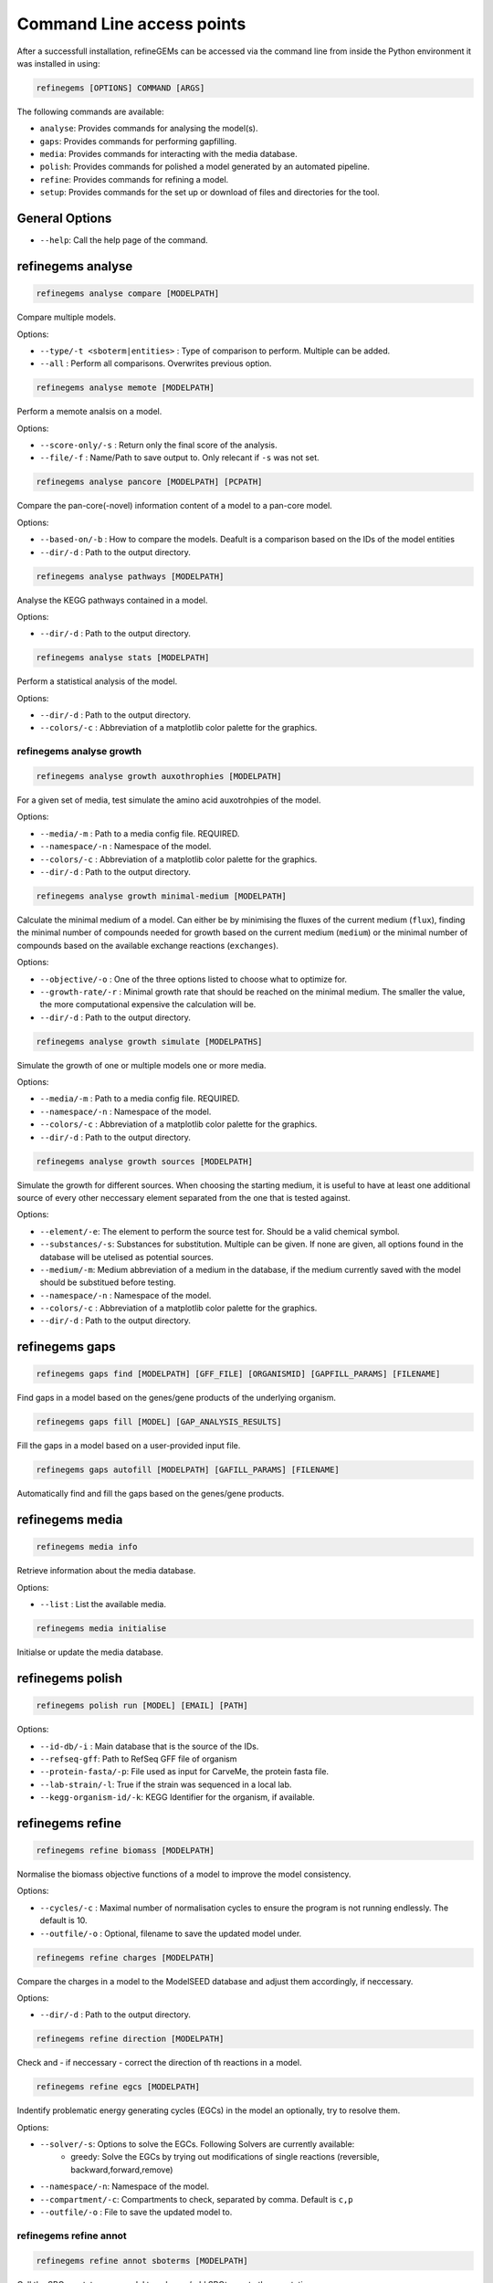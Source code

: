 Command Line access points
==========================

After a successfull installation, refineGEMs can be accessed via the command line
from inside the Python environment it was installed in using:

.. code-block:: bash

    refinegems [OPTIONS] COMMAND [ARGS]


The following commands are available:

- ``analyse``: Provides commands for analysing the model(s).
- ``gaps``: Provides commands for performing gapfilling.
- ``media``: Provides commands for interacting with the media database.
- ``polish``: Provides commands for polished a model generated by an automated pipeline.
- ``refine``: Provides commands for refining a model. 
- ``setup``: Provides commands for the set up or download of files and directories for the tool.

General Options
---------------

- ``--help``: Call the help page of the command.

refinegems analyse 
------------------

.. code:: bash 
    
    refinegems analyse compare [MODELPATH]

Compare multiple models.

Options:

- ``--type/-t <sboterm|entities>`` : Type of comparison to perform. Multiple can be added.
- ``--all`` : Perform all comparisons. Overwrites previous option.

.. code:: bash  
    
    refinegems analyse memote [MODELPATH]
    
Perform a memote analsis on a model.

Options:

- ``--score-only/-s`` : Return only the final score of the analysis.
- ``--file/-f`` :  Name/Path to save output to. Only relecant if ``-s`` was not set.

.. code:: bash 
  
  refinegems analyse pancore [MODELPATH] [PCPATH]

Compare the pan-core(-novel) information content of a model to a pan-core model.

Options:

- ``--based-on/-b`` : How to compare the models. Deafult is a comparison based on the IDs 
  of the model entities
- ``--dir/-d`` : Path to the output directory. 

.. code:: bash 
  
  refinegems analyse pathways [MODELPATH]

Analyse the KEGG pathways contained in a model.

Options:

- ``--dir/-d`` : Path to the output directory. 

.. code:: bash 
  
  refinegems analyse stats [MODELPATH]

Perform a statistical analysis of the model.

Options:

- ``--dir/-d`` : Path to the output directory. 
- ``--colors/-c`` : Abbreviation of a matplotlib color palette for the graphics.

refinegems analyse growth 
^^^^^^^^^^^^^^^^^^^^^^^^^

.. code:: bash 
  
  refinegems analyse growth auxothrophies [MODELPATH]

For a given set of media, test simulate the amino acid auxotrohpies of the model.

Options:

- ``--media/-m`` : Path to a media config file. REQUIRED.
- ``--namespace/-n`` : Namespace of the model.
- ``--colors/-c`` : Abbreviation of a matplotlib color palette for the graphics.
- ``--dir/-d`` : Path to the output directory. 

.. code:: bash 
  
  refinegems analyse growth minimal-medium [MODELPATH]

Calculate the minimal medium of a model. Can either be by minimising the fluxes of the current medium
(``flux``), finding the minimal number of compounds needed for growth based on the current medium (``medium``) or the
minimal number of compounds based on the available exchange reactions (``exchanges``).

Options:

- ``--objective/-o`` : One of the three options listed to choose what to optimize for.
- ``--growth-rate/-r`` : Minimal growth rate that should be reached on the minimal medium. The smaller the value, the more computational expensive the calculation will be.
- ``--dir/-d`` : Path to the output directory. 

.. code:: bash 
  
  refinegems analyse growth simulate [MODELPATHS]

Simulate the growth of one or multiple models one or more media.

Options:

- ``--media/-m`` : Path to a media config file. REQUIRED.
- ``--namespace/-n`` : Namespace of the model.
- ``--colors/-c`` : Abbreviation of a matplotlib color palette for the graphics.
- ``--dir/-d`` : Path to the output directory. 

.. code:: bash 
  
  refinegems analyse growth sources [MODELPATH]

Simulate the growth for different sources. When choosing the starting medium, 
it is useful to have at least one additional source of every other neccessary element separated 
from the one that is tested against.

Options:

- ``--element/-e``: The element to perform the source test for. Should be a valid chemical symbol.
- ``--substances/-s``: Substances for substitution. Multiple can be given. If none are given, all options found in the database will be utelised as potential sources.
- ``--medium/-m``: Medium abbreviation of a medium in the database, if the medium currently saved with the model should be substitued before testing.
- ``--namespace/-n`` : Namespace of the model.
- ``--colors/-c`` : Abbreviation of a matplotlib color palette for the graphics.
- ``--dir/-d`` : Path to the output directory. 

refinegems gaps
---------------

.. code:: bash 
  
  refinegems gaps find [MODELPATH] [GFF_FILE] [ORGANISMID] [GAPFILL_PARAMS] [FILENAME]

Find gaps in a model based on the genes/gene products of the underlying organism.

.. code:: bash 
  
  refinegems gaps fill [MODEL] [GAP_ANALYSIS_RESULTS]

Fill the gaps in a model based on a user-provided input file.

.. code:: bash 
  
  refinegems gaps autofill [MODELPATH] [GAFILL_PARAMS] [FILENAME]

Automatically find and fill the gaps based on the genes/gene products.

refinegems media
----------------

.. code:: bash 
  
  refinegems media info

Retrieve information about the media database.

Options:

- ``--list`` : List the available media.

.. code:: bash  
  
  refinegems media initialise

Initialse or update the media database.

refinegems polish
-----------------

.. code:: bash 
  
  refinegems polish run [MODEL] [EMAIL] [PATH]

Options:

- ``--id-db/-i`` : Main database that is the source of the IDs.
- ``--refseq-gff``: Path to RefSeq GFF file of organism
- ``--protein-fasta/-p``: File used as input for CarveMe, the protein fasta file.
- ``--lab-strain/-l``: True if the strain was sequenced in a local lab.
- ``--kegg-organism-id/-k``: KEGG Identifier for the organism, if available.

refinegems refine
-----------------

.. code:: bash 
  
  refinegems refine biomass [MODELPATH]

Normalise the biomass objective functions of a model to improve the model consistency.

Options:

- ``--cycles/-c`` : Maximal number of normalisation cycles to ensure the program is not running endlessly. The default is 10.
- ``--outfile/-o`` : Optional, filename to save the updated model under. 

.. code:: bash 
  
  refinegems refine charges [MODELPATH]

Compare the charges in a model to the ModelSEED database and adjust them accordingly, if neccessary.

Options:

- ``--dir/-d`` : Path to the output directory. 


.. code:: bash 
  
  refinegems refine direction [MODELPATH]

Check and - if neccessary - correct the direction of th reactions in a model.

.. code:: bash 
  
  refinegems refine egcs [MODELPATH]

Indentify problematic energy generating cycles (EGCs) in the model 
an optionally, try to resolve them.

Options:

- ``--solver/-s``: Options to solve the EGCs. Following Solvers are currently available:
    - greedy: Solve the EGCs by trying out modifications of single reactions (reversible, backward,forward,remove)
- ``--namespace/-n``: Namespace of the model.
- ``--compartment/-c``: Compartments to check, separated by comma. Default is ``c,p``
- ``--outfile/-o`` : File to save the updated model to.

refinegems refine annot
^^^^^^^^^^^^^^^^^^^^^^^

.. code:: bash 
  
  refinegems refine annot sboterms [MODELPATH]

Call the SBOannotator on a model to enhance/add SBOterms to the annotations.

.. code:: bash 
  
  refinegems refine annot pathways [MODELPATH]

Add the KEGG pathways as group entities to the model.


refinegems setup 
----------------

.. code:: bash 
  
  refinegems setup build_pancore [MODELS]

Using the given models, construct a pan-core model.

Options:

- ``--based-on/-o`` : Option on how to compare the models, defaults to 'id', which compares and combines the models based in the IDs only.
- ``--name/-n``: Set the name of the constructed pan-core model.
- ``--keep-genes/-g`` : Keep the genes in the pan-core model, otherwise they are deleted and only reactions and metabolites are kept.
- ``--resolve-compartments/--rcomp`` : Try to standardise the model's compartment names.
- ``--dir/-d`` : Path to the output directory. 